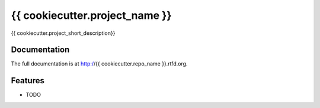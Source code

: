 =========================================================
{{ cookiecutter.project_name }}
=========================================================

.. image:: http://img.shields.io/pypi/v/{{ cookiecutter.repo_name }}.png
    :target: https://pypi.python.org/pypi/{{ cookiecutter.repo_name }}

.. image:: http://img.shields.io/pypi/dm/{{ cookiecutter.repo_name }}.png
    :target: https://pypi.python.org/pypi/{{ cookiecutter.repo_name }}

.. image:: http://img.shields.io/pypi/l/{{ cookiecutter.repo_name }}.svg
    :target: https://pypi.python.org/pypi/{{ cookiecutter.repo_name }}




{{ cookiecutter.project_short_description}}


Documentation
-------------

The full documentation is at http://{{ cookiecutter.repo_name }}.rtfd.org.


Features
--------

* TODO

